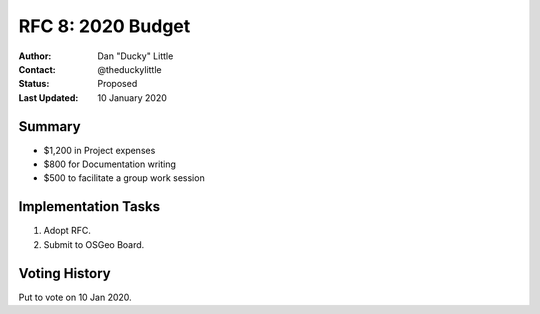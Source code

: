 .. _rfc8:

RFC 8: 2020 Budget
==================

:Author: Dan "Ducky" Little
:Contact: @theduckylittle
:Status: Proposed
:Last Updated: 10 January 2020


Summary
-----------

* $1,200 in Project expenses
* $800 for Documentation writing
* $500 to facilitate a group work session

Implementation Tasks
-----------------------

1. Adopt RFC.
2. Submit to OSGeo Board.

Voting History
---------------

Put to vote on 10 Jan 2020.
